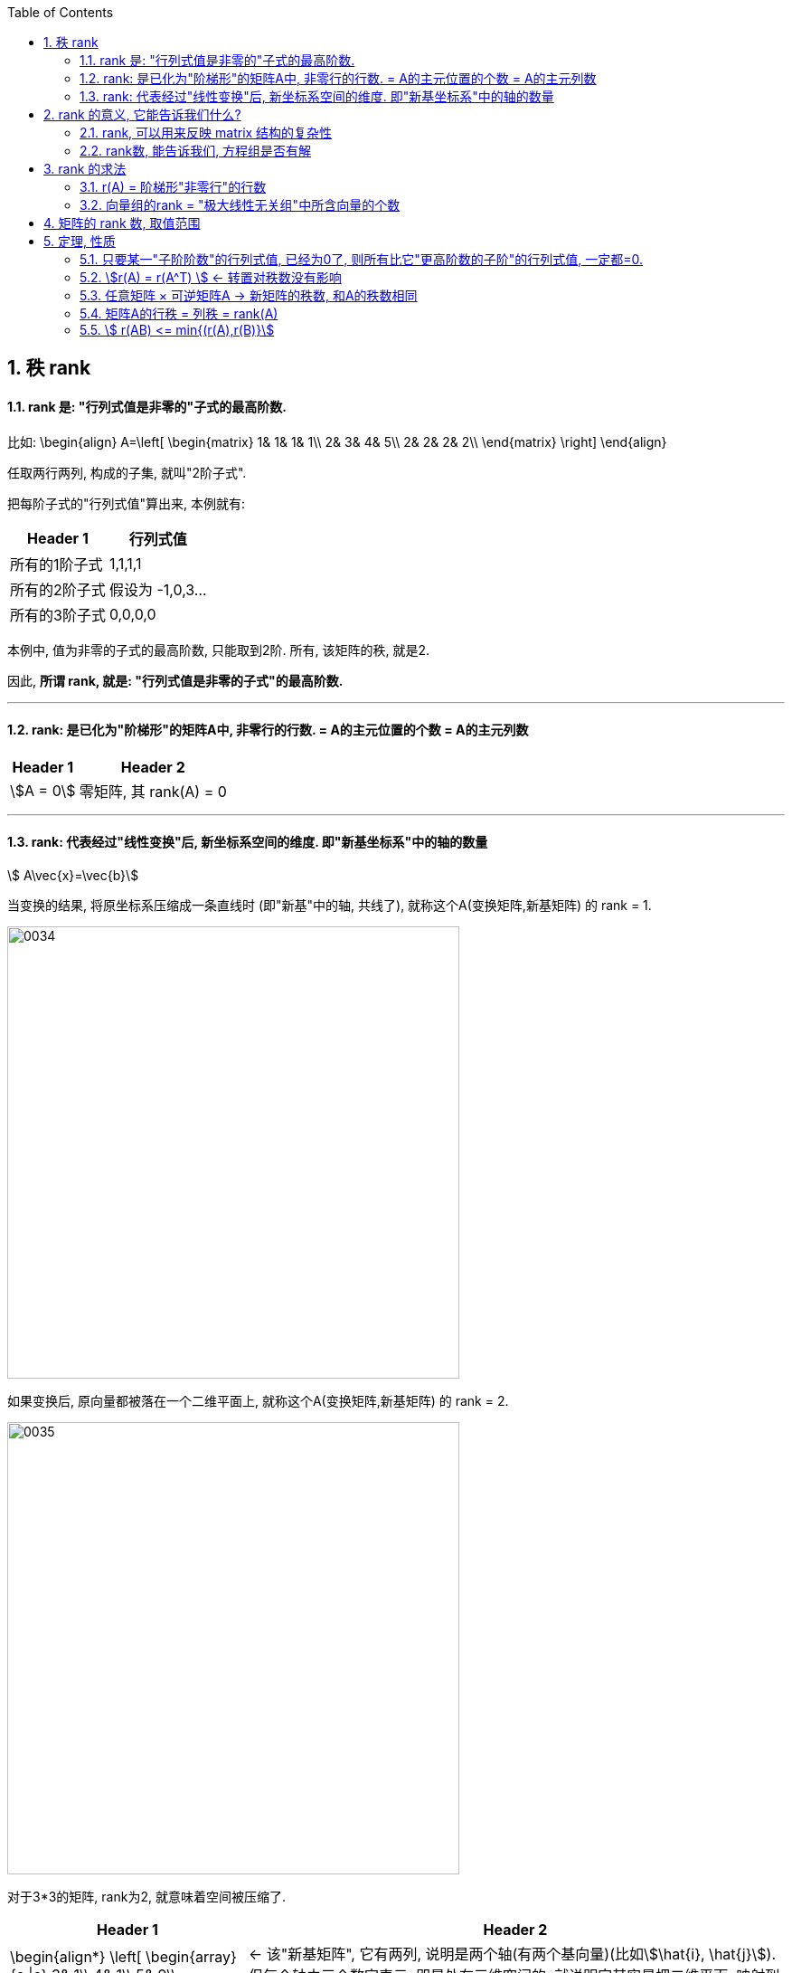 
:toc: left
:sectnums:

== 秩 rank

==== rank 是: "行列式值是非零的"子式的最高阶数.

比如:
\begin{align}
A=\left[ \begin{matrix}
	1&		1&		1&		1\\
	2&		3&		4&		5\\
	2&		2&		2&		2\\
\end{matrix} \right]
\end{align}

任取两行两列, 构成的子集, 就叫"2阶子式".

把每阶子式的"行列式值"算出来, 本例就有:

[options="autowidth"]
|===
|Header 1 |行列式值

|所有的1阶子式
|1,1,1,1

|所有的2阶子式
|假设为 -1,0,3...

|所有的3阶子式
|0,0,0,0
|===

本例中, 值为非零的子式的最高阶数, 只能取到2阶. 所有, 该矩阵的秩, 就是2.

因此, **所谓 rank, 就是: "行列式值是非零的子式"的最高阶数.**

---

==== rank: 是已化为"阶梯形"的矩阵A中, 非零行的行数. = A的主元位置的个数 = A的主元列数

[options="autowidth"]
|===
|Header 1 |Header 2

|stem:[A = 0]
|零矩阵, 其 rank(A) = 0

|
|
|===




---

==== rank: 代表经过"线性变换"后, 新坐标系空间的维度. 即"新基坐标系"中的轴的数量

stem:[ A\vec{x}=\vec{b}]

当变换的结果, 将原坐标系压缩成一条直线时 (即"新基"中的轴, 共线了), 就称这个A(变换矩阵,新基矩阵) 的 rank = 1. +

image:../img/0034.png[,500px]

如果变换后, 原向量都被落在一个二维平面上, 就称这个A(变换矩阵,新基矩阵) 的 rank = 2. +

image:../img/0035.png[,500px]

对于3*3的矩阵, rank为2, 就意味着空间被压缩了.

[options="autowidth"]
|===
|Header 1 |Header 2

|
\begin{align*}
\left[ \begin{array}{c \|c}
	3&		1\\
	4&		1\\
	5&		9\\
\end{array} \right]
\end{align*}
|<- 该"新基矩阵", 它有两列, 说明是两个轴(有两个基向量)(比如stem:[\hat{i}, \hat{j}]). 但每个轴由三个数字表示, 即是处在三维空间的. 就说明它其实是把二维平面, 映射到了三维空间中.

|
\begin{align*}
\left[ \begin{array}{c\|c\|c}
	3&		1&		4\\
	1&		5&		9\\
\end{array} \right]
\end{align*}
|<- 有3列, 表明"原始空间"中有3个基向量(即"原始空间"是三维的). 每个基向量, 由两个数字表示坐标, 表明这3个基向量, 在变换后, 都仅用两个坐标轴来表示. 所以原像一定落在二维平面中. 被降维了.

image:../img/0041.png[,500px]

image:../img/0042.svg[,500px]

|
\begin{align*}
\left[ \begin{array}{l}
	2\\
	7\\
\end{array} \right] \rightarrow L(\vec{v})\rightarrow \left[ \begin{matrix}
	1.8\\
\end{matrix} \right]
\end{align*}
|<- 输入二维, 输出一维

image:../img/0043.png[,500px]

|===



---

== rank 的意义, 它能告诉我们什么?

==== rank, 可以用来反映 matrix 结构的复杂性


[options="autowidth"]
|===
|Header 1 |Header 2

|
\begin{align}
A=\left[ \begin{matrix}
	1&		1&		1\\
	2&		2&		2\\
	3&		3&		3\\
\end{matrix} \right]
\end{align}
|该矩阵, 实际上只用第一行就能完全表示其他两行了, 因为它们是成比例的关系. 所以, 这说明该矩阵有"冗余"信息, 其中的两行完全没有存在的必要. 核心信息行只有一行. 所以该矩阵的 rank 是1. +
记为 r(A)=1. <- r() 就是一个函数, 它的功能是: 输入一个矩阵, 输出该矩阵的 rank数.

|
\begin{align}
A=\left[ \begin{matrix}
	1&		1&		1&		1\\
	0&		2&		3&		4\\
	0&		0&		0&		9\\
\end{matrix} \right]
\end{align}
|该matrix, 三行缺一不可. 因为无法用其中一行来表示其他的行. 所以该矩阵的 rank=3.

|r(0矩阵) = 0
|
|===

一句话: 一个线性方程组, 去掉没用的冗余方程后, 最后剩下的方程个数, 就是秩。

---

==== rank数, 能告诉我们, 方程组是否有解

下面, 我们用 stem:[\overline{A} ]来表示 矩阵A的"增广系数矩阵". n代表方程组中"未知元"的数量.

则有:

- 当 stem:[ rank(A) = rank(\overline{A})] 时, 方程组有解. +
-> 若 stem:[ rank(A) = rank(\overline{A}) = n] 时, 有唯一解. +
-> 若 stem:[ rank(A) = rank(\overline{A}) < n] 时, 有无穷多解. +

- 当 stem:[ rank(A) \ne rank(\overline{A})] 时, 无解.

.标题
====
例如： +
\begin{align}
\overline{A}=\left[ \begin{array}{cccc|c}
	1&		-1&		2&		-1&		3\\
	&		&		-5&		2&		-6\\
	&		&		&		&		4\\
\end{array} \right]
\end{align}

竖线左边, 是矩阵A, 其秩, r(A) =2 +
整体, 是增广系数矩阵, stem:[ rank(\overline{A}) = 3 ]

stem:[ r(A) \ne  r(\overline{A}) ], 说明该方程组无解.
====



.标题
====
又如： +
\begin{align}
\overline{A}=\left[ \begin{array}{ccc|c}
	1&		3&		-7&		-8\\
	&		1&		-5&		-7\\
	&		&		1&		1\\
	&		&		&		0\\
\end{array} \right]
\end{align}

竖线左边, 是矩阵A, 其秩, r(A) =3 +
整体, 是增广系数矩阵, stem:[ rank(\overline{A}) = 3 ]

stem:[ r(A) =  r(\overline{A}) = n =  3 ], 说明有解, 且唯一. +
(n是未知元个数.)
====








---


== rank 的求法

==== r(A) = 阶梯形"非零行"的行数

**把矩阵化为"简化阶梯行"后, 主元有几个, 该矩阵的rank 就是几.** 因为"初等行(或列)变换", 不会改变矩阵的 rank 数.

如: +
\begin{align}
A=\left[ \begin{matrix}
	1&		&		&		4\\
	&		1&		&		5\\
	&		&		1&		4\\
	&		&		&		\\
\end{matrix} \right]
\end{align}

该简化阶梯行, 有3个主元, r(A)=3.

**其实, 也不需要化简到"简化阶梯形", 只要化到"阶梯形", 就能直接数一数非零行的行数, 就是该矩阵的"秩数"了.**


.标题
====
例如：
求A的 rank数

\begin{align}
A=\left[ \begin{matrix}
	3&		3&		3\\
	2&		-1&		5\\
	-5&		3&		-13\\
	4&		-3&		11\\
\end{matrix} \right] \underset{化为行阶梯形}{\underbrace{\rightarrow }}\underset{非零行有两行}{\underbrace{\left[ \begin{matrix}
	1&		1&		1\\
	&		-3&		3\\
	&		&		\\
	&		&		\\
\end{matrix} \right] }}
\end{align}

所以, rank(A)=2 = A的行秩 = A的列秩
====



---

==== 向量组的rank = "极大线性无关组"中所含向量的个数

---

== 矩阵的 rank 数, 取值范围

\begin{align}
& 有矩阵  A_{m \times n}, \\
& 则:
\boxed{
0 \le r(A) \le min \{m,n\}
}
\end{align}

即: **矩阵的秩数, 要比该矩阵的"行数或列数的最小者"要小.**

[options="autowidth"]
|===
|Header 1 |Header 2

|若 stem:[ r(A)=m]
|说明其"非零(值)子式",能取到该 matrix 的所有的行. 一个不落. 即, 该矩阵是"行满秩"的.

A是方阵, **A"满秩"的充要条件是: A可逆, 即 stem:[ \|A\| \ne 0 ]**



|若 stem:[ r(A)=n]
|说明其"非零(值)子式",能取到该 matrix 的所有的列. 一个不落. 即, 该矩阵是"列满秩"的.

|若 stem:[r(A) < min{m,n}]
|说明就不是"满秩"的了, 而叫"降秩".

|===






---

== 定理, 性质

==== 只要某一"子阶阶数"的行列式值, 已经为0了, 则所有比它"更高阶数的子阶"的行列式值, 一定都=0.

如, 假设有一个3阶子式, 已经行列式值不为0了, 则所有3阶以上的子式, 不管是4阶, 5阶, ..., 它们的行列式值, 一定都=0.

例如: 有 +
\begin{align}
A=\left[ \begin{matrix}
	k&		1&		1&		1\\
	1&		k&		1&		1\\
	1&		1&		k&		1\\
	1&		1&		1&		k\\
\end{matrix} \right]
\end{align}

并且已知 r(A)=3, +
那么显然, 该矩阵所有高于3阶的子式 的行列式值, 都=0. 因此, 该4阶矩阵的行列式值, 也就等于0了. 即:  |A| = 0.


---


==== stem:[r(A) = r(A^T) ] <- 转置对秩数没有影响

==== 任意矩阵 × 可逆矩阵A -> 新矩阵的秩数, 和A的秩数相同

即, 有 stem:[ A_{m \times n}], 还有 P 和 Q 这两个可逆的n阶方阵. 则有: +
\begin{align}
r\left( A \right) =\underset{p左乘于A}{\underbrace{r\left( PA \right) }}=\underset{Q右乘于A}{\underbrace{r\left( AQ \right) }}=\underset{P左乘,\ Q右乘于A}{\underbrace{r\left( PAQ \right) }}
\end{align}

---

==== 矩阵A的行秩 = 列秩 = rank(A)

把矩阵的每一行, 看做一个向量, 就是"行向量". 由这些"行向量"组成的向量组, 这个向量组的rank, 就是"行秩".

同理, 把矩阵的每一列, 看做一个向量, 就是"列向量". 由这些"列向量"组成的向量组, 这个向量组的rank, 就是"列秩".

可以证明: 一个矩阵的行秩 = 列秩 = 该矩阵的秩

---

==== stem:[ r(AB) <= min{(r(A),r(B)}]

两个矩阵相乘后的整体的rank数, 是小于等于"其中 rank数 最小的那个矩阵"的.

同理, 推广到多个矩阵的情况，即  stem:[ r(A_1 A_2 ... A_m) <= min{(r(A_1),r(A_2),...,r(A_m)}]


---




